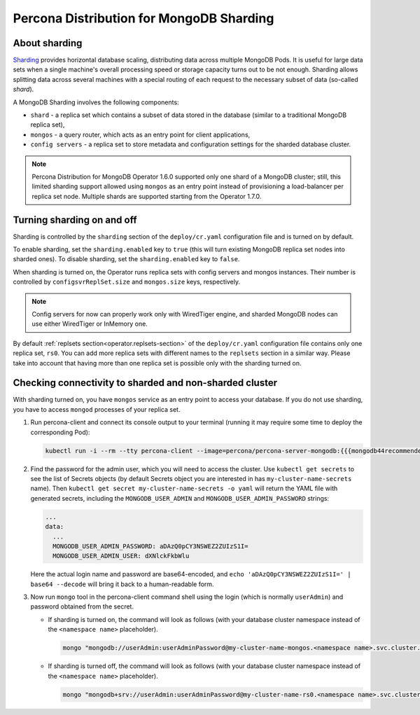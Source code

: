 .. _operator.sharding:

Percona Distribution for MongoDB Sharding
=========================================

About sharding
--------------

`Sharding <https://docs.mongodb.com/manual/reference/glossary/#term-sharding>`_
provides horizontal database scaling, distributing data across multiple MongoDB
Pods. It is useful for large data sets when a single machine's overall
processing speed or storage capacity turns out to be not enough.
Sharding allows splitting data across several machines with a special routing
of each request to the necessary subset of data (so-called *shard*).

A MongoDB Sharding involves the following components:

* ``shard`` - a replica set which contains a subset of data stored in the
  database (similar to a traditional MongoDB replica set),
* ``mongos`` - a query router, which acts as an entry point for client applications,
* ``config servers`` - a replica set to store metadata and configuration
  settings for the sharded database cluster.

.. note:: Percona Distribution for MongoDB Operator 1.6.0 supported only one shard of
   a MongoDB cluster; still, this limited sharding support allowed using
   ``mongos`` as an entry point instead of provisioning a load-balancer per
   replica set node. Multiple shards are supported starting from the Operator
   1.7.0.

Turning sharding on and off
---------------------------

Sharding is controlled by the ``sharding`` section of the ``deploy/cr.yaml``
configuration file and is turned on by default.

To enable sharding, set the ``sharding.enabled`` key to ``true`` (this will turn
existing MongoDB replica set nodes into sharded ones). To disable sharding, set
the ``sharding.enabled`` key to ``false``.

When sharding is turned on, the Operator runs replica sets with config
servers and mongos instances. Their number is controlled by 
``configsvrReplSet.size`` and ``mongos.size`` keys, respectively.

.. note:: Config servers for now can properly work only with WiredTiger engine,
   and sharded MongoDB nodes can use either WiredTiger or InMemory one.

By default :ref:`replsets section<operator.replsets-section>` of the
``deploy/cr.yaml`` configuration file contains only one replica set, ``rs0``.
You can add more replica sets with different names to the ``replsets`` section
in a similar way. Please take into account that having more than one replica set
is possible only with the sharding turned on.

Checking connectivity to sharded and non-sharded cluster
--------------------------------------------------------

With sharding turned on, you have ``mongos`` service as an entry point to access
your database. If you do not use sharding, you have to access ``mongod``
processes of your replica set.

1. Run percona-client and connect its console output to your terminal (running
   it may require some time to deploy the corresponding Pod): 

   .. code:: bash

      kubectl run -i --rm --tty percona-client --image=percona/percona-server-mongodb:{{{mongodb44recommended}}} --restart=Never -- bash -il

2. Find the password for the admin user, which you will need to access the
   cluster. Use ``kubectl get secrets`` to see the list of Secrets objects (by
   default Secrets object you are interested in has ``my-cluster-name-secrets``
   name). Then ``kubectl get secret my-cluster-name-secrets -o yaml`` will return
   the YAML file with generated secrets, including the ``MONGODB_USER_ADMIN``
   and ``MONGODB_USER_ADMIN_PASSWORD`` strings:

   .. code:: yaml

      ...
      data:
        ...
        MONGODB_USER_ADMIN_PASSWORD: aDAzQ0pCY3NSWEZ2ZUIzS1I=
        MONGODB_USER_ADMIN_USER: dXNlckFkbWlu

   Here the actual login name and password are base64-encoded, and
   ``echo 'aDAzQ0pCY3NSWEZ2ZUIzS1I=' | base64 --decode`` will bring it back to a
   human-readable form.

3. Now run ``mongo`` tool in the percona-client command shell using the login
   (which is normally ``userAdmin``) and password obtained from the secret.

   - If sharding is turned on, the command will look as follows (with your
     database cluster namespace instead of the ``<namespace name>``
     placeholder).
   
     .. code:: bash

        mongo "mongodb://userAdmin:userAdminPassword@my-cluster-name-mongos.<namespace name>.svc.cluster.local/admin?ssl=false"

   - If sharding is turned off, the command will look as follows (with your
     database cluster namespace instead of the ``<namespace name>``
     placeholder).
   
     .. code:: bash

        mongo "mongodb+srv://userAdmin:userAdminPassword@my-cluster-name-rs0.<namespace name>.svc.cluster.local/admin?replicaSet=rs0&ssl=false"
